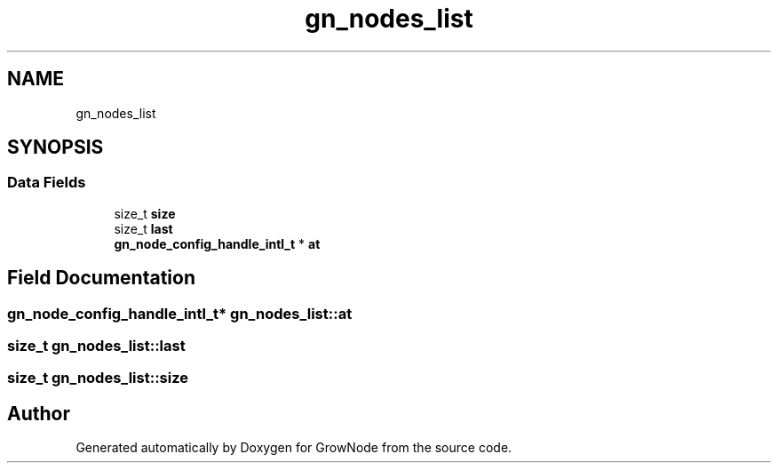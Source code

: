 .TH "gn_nodes_list" 3 "Thu Dec 30 2021" "GrowNode" \" -*- nroff -*-
.ad l
.nh
.SH NAME
gn_nodes_list
.SH SYNOPSIS
.br
.PP
.SS "Data Fields"

.in +1c
.ti -1c
.RI "size_t \fBsize\fP"
.br
.ti -1c
.RI "size_t \fBlast\fP"
.br
.ti -1c
.RI "\fBgn_node_config_handle_intl_t\fP * \fBat\fP"
.br
.in -1c
.SH "Field Documentation"
.PP 
.SS "\fBgn_node_config_handle_intl_t\fP* gn_nodes_list::at"

.SS "size_t gn_nodes_list::last"

.SS "size_t gn_nodes_list::size"


.SH "Author"
.PP 
Generated automatically by Doxygen for GrowNode from the source code\&.
